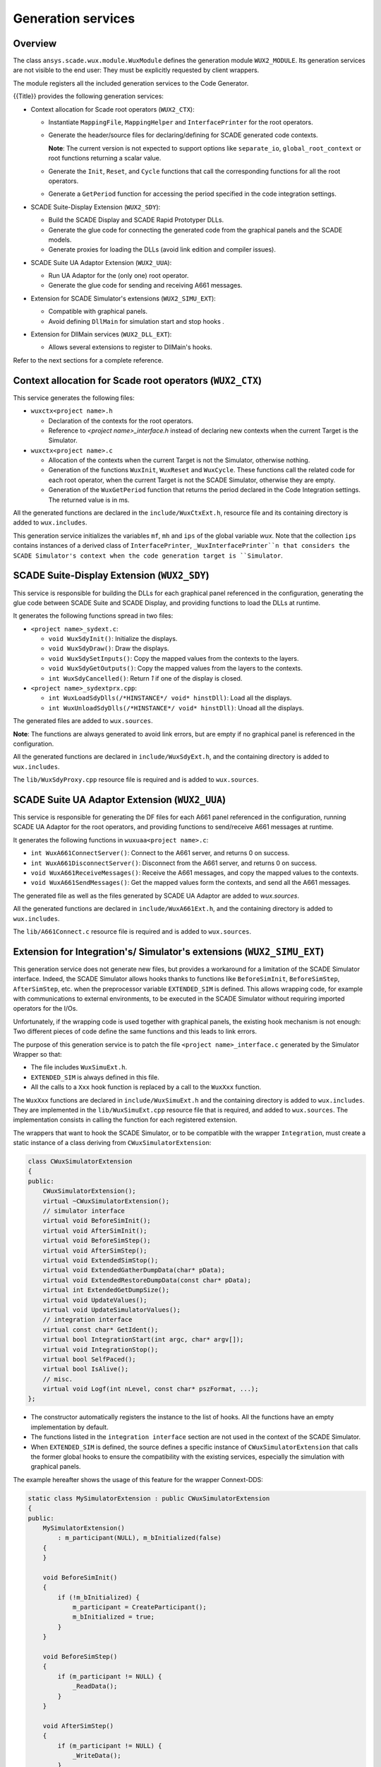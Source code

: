 Generation services
===================

Overview
--------

The class ``ansys.scade.wux.module.WuxModule`` defines the
generation module ``WUX2_MODULE``. Its generation services are not visible
to the end user: They must be explicitly requested by client wrappers.

The module registers all the included generation services to the Code Generator.


{{Title}} provides the following generation services:

* Context allocation for Scade root operators (``WUX2_CTX``):

  * Instantiate ``MappingFile``, ``MappingHelper`` and ``InterfacePrinter``
    for the root operators.
  * Generate the header/source files for declaring/defining for SCADE generated code contexts.

    **Note**: The current version is not expected to support options like
    ``separate_io``, ``global_root_context`` or root functions returning a scalar value.

  * Generate the ``Init``, ``Reset``, and ``Cycle`` functions that call the
    corresponding functions for all the root operators.
  * Generate a ``GetPeriod`` function for accessing the period specified in
    the code integration settings.

* SCADE Suite-Display Extension (``WUX2_SDY``):

  * Build the SCADE Display and SCADE Rapid Prototyper DLLs.
  * Generate the glue code for connecting the generated code from the graphical panels and the SCADE models.
  * Generate proxies for loading the DLLs (avoid link edition and compiler issues).

* SCADE Suite UA Adaptor Extension (``WUX2_UUA``):

  * Run UA Adaptor for the (only one) root operator.
  * Generate the glue code for sending and receiving A661 messages.

* Extension for SCADE Simulator's extensions (``WUX2_SIMU_EXT``):

  * Compatible with graphical panels.
  * Avoid defining ``DllMain`` for simulation start and stop hooks .

* Extension for DllMain services (``WUX2_DLL_EXT``):

  * Allows several extensions to register to DllMain's hooks.

.. TODO: link to the sections below

Refer to the next sections for a complete reference.

Context allocation for Scade root operators (``WUX2_CTX``)
----------------------------------------------------------

This service generates the following files:

* ``wuxctx<project name>.h``

  * Declaration of the contexts for the root operators.
  * Reference to `<project name>_interface.h` instead of declaring
    new contexts when the current Target is the Simulator.

* ``wuxctx<project name>.c``

  * Allocation of the contexts when the current Target is not the Simulator,
    otherwise nothing.
  * Generation of the functions ``WuxInit``, ``WuxReset`` and ``WuxCycle``.
    These functions call the related code for each root operator, when the
    current Target is not the SCADE Simulator, otherwise they are empty.
  * Generation of the ``WuxGetPeriod`` function that returns the period
    declared in the Code Integration settings.
    The returned value is in ms.

All the generated functions are declared in the ``include/WuxCtxExt.h``,
resource file and its containing directory is added to ``wux.includes``.

This generation service initializes the variables ``mf``, ``mh`` and ``ips``
of the global variable `wux`. Note that the collection ``ips`` contains
instances of a derived class of ``InterfacePrinter``,
``_WuxInterfacePrinter``n that considers the SCADE Simulator's context when
the code generation target is ``Simulator``.

SCADE Suite-Display Extension (``WUX2_SDY``)
--------------------------------------------

This service is responsible for building the DLLs for each graphical panel
referenced in the configuration, generating the glue code between SCADE Suite
and SCADE Display, and providing functions to load the DLLs at runtime.

It generates the following functions spread in two files:

* ``<project name>_sydext.c``:

  * ``void WuxSdyInit()``: Initialize the displays.
  * ``void WuxSdyDraw()``: Draw the displays.
  * ``void WuxSdySetInputs()``: Copy the mapped values from the contexts to the layers.
  * ``void WuxSdyGetOutputs()``: Copy the mapped values from the layers to the contexts.
  * ``int WuxSdyCancelled()``: Return `1` if one of the display is closed.

* ``<project name>_sydextprx.cpp``:

  * ``int WuxLoadSdyDlls(/*HINSTANCE*/ void* hinstDll)``: Load all the displays.
  * ``int WuxUnloadSdyDlls(/*HINSTANCE*/ void* hinstDll)``: Unoad all the displays.

The generated files are added to ``wux.sources``.

**Note**: The functions are always generated to avoid link errors,
but are empty if no graphical panel is referenced in the configuration.

All the generated functions are declared in ``include/WuxSdyExt.h``,
and the containing directory is added to ``wux.includes``.

The ``lib/WuxSdyProxy.cpp`` resource file is required and is added to
``wux.sources``.

SCADE Suite UA Adaptor Extension (``WUX2_UUA``)
-----------------------------------------------

This service is responsible for generating the DF files for each A661 panel
referenced in the configuration, running SCADE UA Adaptor for the root
operators, and providing functions to send/receive A661 messages at runtime.

It generates the following functions in ``wuxuaa<project name>.c``:

* ``int WuxA661ConnectServer()``: Connect to the A661 server,
  and returns 0 on success.
* ``int WuxA661DisconnectServer()``: Disconnect from the A661 server,
  and returns 0 on success.
* ``void WuxA661ReceiveMessages()``: Receive the A661 messages,
  and copy the mapped values to the contexts.
* ``void WuxA661SendMessages()``: Get the mapped values form the contexts,
  and send all the A661 messages.

The generated file as well as the files generated by SCADE UA Adaptor are
added to `wux.sources`.

.. Note:
  The functions are always generated to avoid link errors,
  but are empty if no graphical panel is referenced in the configuration.

All the generated functions are declared in ``include/WuxA661Ext.h``,
and the containing directory is added to ``wux.includes``.

The ``lib/A661Connect.c`` resource file is required and is added to
``wux.sources``.

Extension for Integration's/ Simulator's extensions (``WUX2_SIMU_EXT``)
-----------------------------------------------------------------------

.. Note:
  This generation service has been initially designed to allow the
  usage of SCADE Simulator with one or more wrappers together with
  SCADE graphical panels.
  It has then been extended to provide a generic way of integrating extensions
  with the Wrapper ``Generic Integration`` described in the next section.
  It has not been renamed for compatibility reasons.
  The following text describes the connection to the SCADE Simulator but this
  applies to any host.

This generation service does not generate new files, but provides a workaround
for a limitation of the SCADE Simulator interface. Indeed, the SCADE Simulator
allows hooks thanks to functions like ``BeforeSimInit``, ``BeforeSimStep``,
``AfterSimStep``, etc. when the preprocessor variable ``EXTENDED_SIM`` is
defined. This allows wrapping code, for example with communications to
external environments, to be executed in the SCADE Simulator without requiring
imported operators for the I/Os.

Unfortunately, if the wrapping code is used together with graphical panels,
the existing hook mechanism is not enough: Two different pieces of code define
the same functions and this leads to link errors.

The purpose of this generation service is to patch the file
``<project name>_interface.c`` generated by the Simulator Wrapper so that:

* The file includes ``WuxSimuExt.h``.
* ``EXTENDED_SIM`` is always defined in this file.
* All the calls to a ``Xxx`` hook function is replaced by a call to the
  ``WuxXxx`` function.

The ``WuxXxx`` functions are declared in ``include/WuxSimuExt.h`` and the
containing directory is added to ``wux.includes``. They are implemented in
the ``lib/WuxSimuExt.cpp`` resource file that is required, and added to
``wux.sources``. The implementation consists in calling the function for
each registered extension.

The wrappers that want to hook the SCADE Simulator, or to be compatible with
the wrapper ``Integration``, must create a static instance of a class deriving
from ``CWuxSimulatorExtension``:

.. code-block:: c++

  class CWuxSimulatorExtension
  {
  public:
      CWuxSimulatorExtension();
      virtual ~CWuxSimulatorExtension();
      // simulator interface
      virtual void BeforeSimInit();
      virtual void AfterSimInit();
      virtual void BeforeSimStep();
      virtual void AfterSimStep();
      virtual void ExtendedSimStop();
      virtual void ExtendedGatherDumpData(char* pData);
      virtual void ExtendedRestoreDumpData(const char* pData);
      virtual int ExtendedGetDumpSize();
      virtual void UpdateValues();
      virtual void UpdateSimulatorValues();
      // integration interface
      virtual const char* GetIdent();
      virtual bool IntegrationStart(int argc, char* argv[]);
      virtual void IntegrationStop();
      virtual bool SelfPaced();
      virtual bool IsAlive();
      // misc.
      virtual void Logf(int nLevel, const char* pszFormat, ...);
  };

* The constructor automatically registers the instance to the list of hooks.
  All the functions have an empty implementation by default.
* The functions listed in the ``integration interface`` section are not used
  in the context of the SCADE Simulator.
* When ``EXTENDED_SIM`` is defined, the source defines a specific instance of
  ``CWuxSimulatorExtension`` that calls the former global hooks to ensure the
  compatibility with the existing services, especially the simulation with
  graphical panels.

The example hereafter shows the usage of this feature for the wrapper Connext-DDS:

.. code-block:: c++

  static class MySimulatorExtension : public CWuxSimulatorExtension
  {
  public:
      MySimulatorExtension()
          : m_participant(NULL), m_bInitialized(false)
      {
      }

      void BeforeSimInit()
      {
          if (!m_bInitialized) {
              m_participant = CreateParticipant();
              m_bInitialized = true;
          }
      }

      void BeforeSimStep()
      {
          if (m_participant != NULL) {
              _ReadData();
          }
      }

      void AfterSimStep()
      {
          if (m_participant != NULL) {
              _WriteData();
          }
      }

      void ExtendedSimStop()
      {
          DeleteParticipant(m_participant);
      }

  protected:
      Participant* m_participant;
      bool m_bInitialized;
  } mySimulatorExtension;

* The ``_ReadData()`` function retrieves data from the environment and copies
  the values to the context of the root operators.
  Vive versa for the ``_WriteData()`` function.
* The initialization/termination of the external environment has no more to be
  done in ``DllMain``, which often lead to thread issues.

This design allows using graphical panels in the Simulation. Or not.

.. Note:
  All target wrappers embedding these extensions must define the preprocessor
  directive ``WUX_STANDALONE``. In other words, the macro ``WUX_STANDALONE``
  is not defined if and only if the extension is used in the context of the
  SCADE Simulator.

Extension for DllMain (``WUX2_DLL_EXT``)
----------------------------------------

This generation service does not generate new files, but allows several
services to subscribe to ``DllMain``.

A wrapper which needs an access to ``DllMain`` must include ``WuxDllExt.h``
and define a static instance of a class deriving from ``CWuxDllInstance``:

.. code-block:: c++

  class CWuxDllInstance
  {
  public:
      CWuxDllInstance();
      virtual ~CWuxDllInstance();
      // interface
      virtual BOOL OnProcessAttach(HMODULE htDllInstance);
      virtual BOOL OnThreadAttach(HMODULE htDllInstance);
      virtual BOOL OnThreadDetach(HMODULE htDllInstance);
      virtual BOOL OnProcessDetach(HMODULE htDllInstance);
  };

* The constructor automatically registers the instance to the list of hooks.
* All the functions have an empty implementation by default.

The directory containing ``WuxSimuExt.h`` is added to ``wux.includes``.

The ``lib/WuxDllExt.cpp`` resource file is added to ``wux.sources``.
